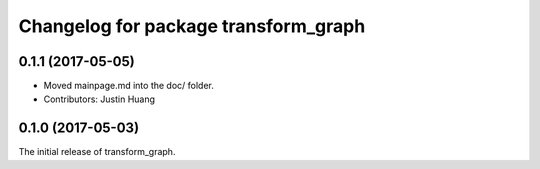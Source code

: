 ^^^^^^^^^^^^^^^^^^^^^^^^^
Changelog for package transform_graph
^^^^^^^^^^^^^^^^^^^^^^^^^

0.1.1 (2017-05-05)
------------------
* Moved mainpage.md into the doc/ folder.
* Contributors: Justin Huang

0.1.0 (2017-05-03)
------------------
The initial release of transform_graph.

